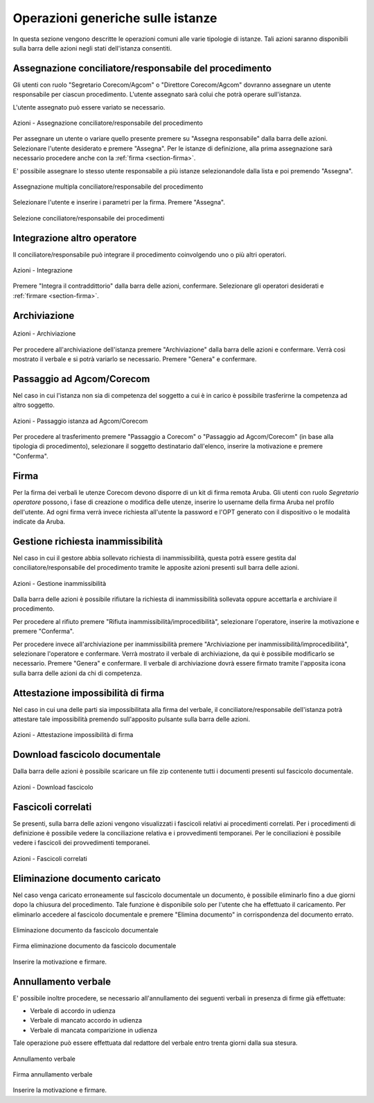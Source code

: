 Operazioni generiche sulle istanze
==================================

In questa sezione vengono descritte le operazioni comuni alle varie tipologie di istanze. Tali azioni saranno disponibili sulla barra delle azioni negli stati dell'istanza consentiti.

Assegnazione conciliatore/responsabile del procedimento
~~~~~~~~~~~~~~~~~~~~~~~~~~~~~~~~~~~~~~~~~~~~~~~~~~~~~~~

.. _section-responsabile:

Gli utenti con ruolo "Segretario Corecom/Agcom" o "Direttore Corecom/Agcom" dovranno assegnare un utente responsabile per ciascun procedimento. L'utente assegnato sarà colui che potrà operare sull'istanza.

L'utente assegnato può essere variato se necessario.

.. figure:: /media/barra_azioni_responsabile.png
   :align: center
   :name: barra-azioni-responsabile
   :alt: Assegna responsabile barra azioni
   
   Azioni - Assegnazione conciliatore/responsabile del procedimento

Per assegnare un utente o variare quello presente premere su "Assegna responsabile" dalla barra delle azioni. Selezionare l'utente desiderato e premere "Assegna".
Per le istanze di definizione, alla prima assegnazione sarà necessario procedere anche con la :ref:`firma <section-firma>`.

E' possibile assegnare lo stesso utente responsabile a più istanze selezionandole dalla lista e poi premendo "Assegna".

.. figure:: /media/assegnazione_multipla_responsabile.png
   :align: center
   :name: assegnazione-multipla-responsabile
   :alt: Assegnazione multipla responsabile
   
   Assegnazione multipla conciliatore/responsabile del procedimento

Selezionare l'utente e inserire i parametri per la firma. Premere "Assegna".

.. figure:: /media/selezione_responsabile.png
   :align: center
   :name: selezione-responsabile
   :alt: Selezione responsabile
   
   Selezione conciliatore/responsabile dei procedimenti

Integrazione altro operatore
~~~~~~~~~~~~~~~~~~~~~~~~~~~~

Il conciliatore/responsabile può integrare il procedimento coinvolgendo uno o più altri operatori.

.. figure:: /media/barra_azioni_integrazione.png
   :align: center
   :name: barra-azioni-integrazione
   :alt: Integrazione barra azioni
   
   Azioni - Integrazione

Premere "Integra il contraddittorio" dalla barra delle azioni, confermare. Selezionare gli operatori desiderati e :ref:`firmare <section-firma>`.

Archiviazione
~~~~~~~~~~~~~

.. figure:: /media/barra_azioni_archiviazione.png
   :align: center
   :name: barra-azioni-archiviazione
   :alt: Archiviazione barra azioni
   
   Azioni - Archiviazione

Per procedere all'archiviazione dell'istanza premere "Archiviazione" dalla barra delle azioni e confermare. Verrà così mostrato il verbale e si potrà variarlo se necessario. Premere "Genera" e confermare. 

Passaggio ad Agcom/Corecom
~~~~~~~~~~~~~~~~~~~~~~~~~~

Nel caso in cui l'istanza non sia di competenza del soggetto a cui è in carico è possibile trasferirne la competenza ad altro soggetto.

.. figure:: /media/barra_azioni_passaggio.png
   :align: center
   :name: barra-azioni-passaggio
   :alt: Passaggio ad Agcom/Corecom barra azioni
   
   Azioni - Passaggio istanza ad Agcom/Corecom

Per procedere al trasferimento premere "Passaggio a Corecom" o "Passaggio ad Agcom/Corecom" (in base alla tipologia di procedimento), selezionare il soggetto destinatario dall'elenco, inserire la motivazione e premere "Conferma".

Firma
~~~~~

.. _section-firma:

Per la firma dei verbali le utenze Corecom devono disporre di un kit di firma remota Aruba.
Gli utenti con ruolo *Segretario operatore* possono, i fase di creazione o modifica delle utenze, inserire lo username della firma Aruba nel profilo dell'utente.
Ad ogni firma verrà invece richiesta all'utente la password e l'OPT generato con il dispositivo o le modalità indicate da Aruba.

Gestione richiesta inammissibilità
~~~~~~~~~~~~~~~~~~~~~~~~~~~~~~~~~~

Nel caso in cui il gestore abbia sollevato richiesta di inammissibilità, questa potrà essere gestita dal conciliatore/responsabile del procedimento tramite le apposite azioni presenti sull barra delle azioni.

.. figure:: /media/barra_azioni_inammiss.png
   :align: center
   :name: barra-azioni-inammiss
   :alt: Gestione inammissibilità barra azioni
   
   Azioni - Gestione inammissibilità

Dalla barra delle azioni è possibile rifiutare la richiesta di inammissibilità sollevata oppure accettarla e archiviare il procedimento.

Per procedere al rifiuto premere "Rifiuta inammissibilità/improcedibilità", selezionare l'operatore, inserire la motivazione e premere "Conferma".

Per procedere invece all'archiviazione per inammissibilità premere "Archiviazione per inammissibilità/improcedibilità", selezionare l'operatore e confermare. Verrà mostrato il verbale di archiviazione, da qui è possibile modificarlo se necessario. Premere "Genera" e confermare.
Il verbale di archiviazione dovrà essere firmato tramite l'apposita icona sulla barra delle azioni da chi di competenza.

Attestazione impossibilità di firma
~~~~~~~~~~~~~~~~~~~~~~~~~~~~~~~~~~~

Nel caso in cui una delle parti sia impossibilitata alla firma del verbale, il conciliatore/responsabile dell'istanza potrà attestare tale impossibilità premendo sull'apposito pulsante sulla barra delle azioni.

.. figure:: /media/barra_azioni_nofirma.png
   :align: center
   :name: barra-azioni-nofirma
   :alt: Attestazione impossibilità di firma barra azioni
   
   Azioni - Attestazione impossibilità di firma

Download fascicolo documentale
~~~~~~~~~~~~~~~~~~~~~~~~~~~~~~

Dalla barra delle azioni è possibile scaricare un file zip contenente tutti i documenti presenti sul fascicolo documentale.

.. figure:: /media/barra_azioni_downfascicolo.png
   :align: center
   :name: barra-azioni-downfascicolo
   :alt: Download fascicolo barra azioni
   
   Azioni - Download fascicolo

Fascicoli correlati
~~~~~~~~~~~~~~~~~~~

Se presenti, sulla barra delle azioni vengono visualizzati i fascicoli relativi ai procedimenti correlati.
Per i procedimenti di definizione è possibile vedere la conciliazione relativa e i provvedimenti temporanei. Per le conciliazioni è possibile vedere i fascicoli dei provvedimenti temporanei.

.. figure:: /media/barra_azioni_fascicolicorr.png
   :align: center
   :name: barra-azioni-fascicolicorr
   :alt: Fascicoli correlati barra azioni
   
   Azioni - Fascicoli correlati


Eliminazione documento caricato
~~~~~~~~~~~~~~~~~~~~~~~~~~~~~~~

Nel caso venga caricato erroneamente sul fascicolo documentale un documento, è possibile eliminarlo fino a due giorni dopo la chiusura del procedimento. Tale funzione è disponibile solo per l'utente che ha effettuato il caricamento. 
Per eliminarlo accedere al fascicolo documentale e premere "Elimina documento" in corrispondenza del documento errato.

.. figure:: /media/eliminazione_documento.png
   :align: center
   :name: eliminazione-documento
   :alt: Eliminazione documento
   
   Eliminazione documento da fascicolo documentale
   
.. figure:: /media/eliminazione_documento_firma.png
   :align: center
   :name: eliminazione-documento-firma
   :alt: Eliminazione documento firma
   
   Firma eliminazione documento da fascicolo documentale
   
Inserire la motivazione e firmare.

Annullamento verbale
~~~~~~~~~~~~~~~~~~~~

E' possibile inoltre procedere, se necessario all'annullamento dei seguenti verbali in presenza di firme già effettuate:

* Verbale di accordo in udienza
* Verbale di mancato accordo in udienza
* Verbale di mancata comparizione in udienza

Tale operazione può essere effettuata dal redattore del verbale entro trenta giorni dalla sua stesura.

.. figure:: /media/annullamento_verbale.png
   :align: center
   :name: annullamento-verbale
   :alt: Annullamento verbale
   
   Annullamento verbale
   
.. figure:: /media/annullamento_verbale_firma.png
   :align: center
   :name: annullamento-verbale-firma
   :alt: Annullamento verbale firma
   
   Firma annullamento verbale

Inserire la motivazione e firmare.
